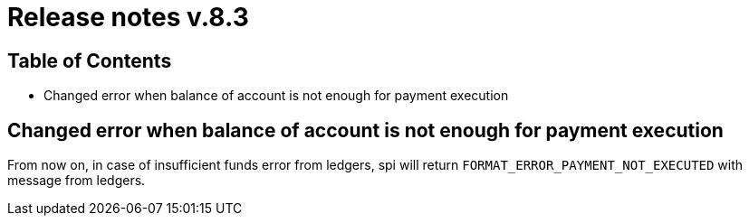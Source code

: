 = Release notes v.8.3

== Table of Contents

* Changed error when balance of account is not enough for payment execution

== Changed error when balance of account is not enough for payment execution

From now on, in case of insufficient funds error from ledgers, spi will return `FORMAT_ERROR_PAYMENT_NOT_EXECUTED` with
message from ledgers.